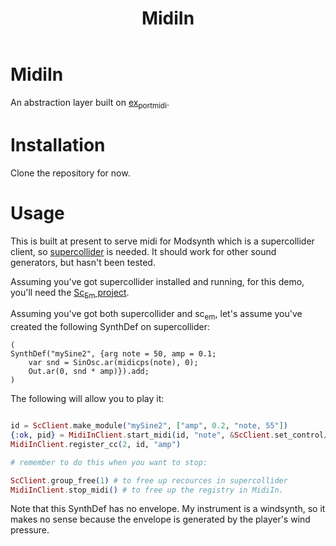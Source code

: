 #+TITLE: MidiIn


* MidiIn

An abstraction layer built on [[https://github.com/bwanab/ex-portmidi][ex_portmidi]].

* Installation

Clone the repository for now.

* Usage

This is built at present to serve midi for Modsynth which is a supercollider client, so [[https://supercollider.github.io/][supercollider]] is needed. It should work for other sound generators, but hasn't been tested.

Assuming you've got supercollider installed and running, for this demo, you'll need the [[https://github.com/bwanab/sc_em][Sc_Em project]].

Assuming you've got both supercollider and sc_em, let's assume you've created the following SynthDef on supercollider:

#+NAME: supercollider SynthDef
#+BEGIN_SRC supercollider
(
SynthDef("mySine2", {arg note = 50, amp = 0.1;
	var snd = SinOsc.ar(midicps(note), 0);
	Out.ar(0, snd * amp)}).add;
)
#+END_SRC

The following will allow you to play it:

#+NAME: supercollider SynthDef
#+BEGIN_SRC elixir

id = ScClient.make_module("mySine2", ["amp", 0.2, "note, 55"])
{:ok, pid} = MidiInClient.start_midi(id, "note", &ScClient.set_control/3, "AE-30")
MidiInClient.register_cc(2, id, "amp")

# remember to do this when you want to stop:

ScClient.group_free(1) # to free up recources in supercollider
MidiInClient.stop_midi() # to free up the registry in MidiIn.

#+END_SRC

Note that this SynthDef has no envelope. My instrument is a windsynth, so it makes no sense because the envelope is generated by the player's wind pressure.

